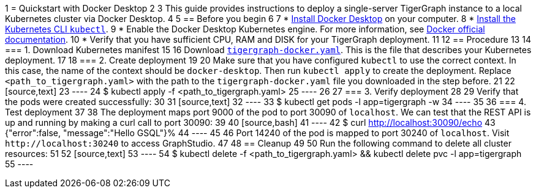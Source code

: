 1 = Quickstart with Docker Desktop
2 
3 This guide provides instructions to deploy a single-server TigerGraph instance to a local Kubernetes cluster via Docker Desktop.
4 
5 == Before you begin
6 
7 * https://www.docker.com/products/docker-desktop[Install Docker Desktop] on your computer.
8 * https://kubernetes.io/docs/tasks/tools/[Install the Kubernetes CLI `kubectl`].
9 * Enable the Docker Desktop Kubernetes engine. For more information, see https://docs.docker.com/desktop/kubernetes/[Docker official documentation].
10 * Verify that you have sufficient CPU, RAM and DISK for your TigerGraph deployment.
11 
12 == Procedure
13 
14 === 1. Download Kubernetes manifest
15 
16 Download https://raw.githubusercontent.com/tigergraph/ecosys/053b9abe8610e9a63d6fbfc1f4d4b0618841467f/k8s/deploy/tigergraph-docker.yaml[`tigergraph-docker.yaml`]. This is the file that describes your Kubernetes deployment.
17 
18 === 2. Create deployment
19 
20 Make sure that you have configured `kubectl` to use the correct context. In this case, the name of the context should be `docker-desktop`. Then run `kubectl apply`  to create the deployment. Replace `<path_to_tigergraph.yaml>` with the path to the `tigergraph-docker.yaml` file you downloaded in the step before.
21 
22 [source,text]
23 ----
24 $ kubectl apply -f <path_to_tigergraph.yaml>
25 ----
26 
27 === 3. Verify deployment
28 
29 Verify that the pods were created successfully:
30 
31 [source,text]
32 ----
33 $ kubectl get pods -l app=tigergraph -w
34 ----
35 
36 === 4. Test deployment
37 
38 The deployment maps port 9000 of the pod to port 30090 of `localhost`. We can test that the REST API is up and running by making a curl call to port 30090:
39 
40 [source,bash]
41 ----
42 $ curl http://localhost:30090/echo
43 {"error":false, "message":"Hello GSQL"}%
44 ----
45 
46 Port 14240 of the pod is mapped to port 30240 of `localhost`. Visit `+http://localhost:30240+` to access GraphStudio.
47 
48 == Cleanup
49 
50 Run the following command to delete all cluster resources:
51 
52 [source,text]
53 ----
54 $ kubectl delete -f <path_to_tigergraph.yaml> &&  kubectl delete pvc -l app=tigergraph
55 ----
